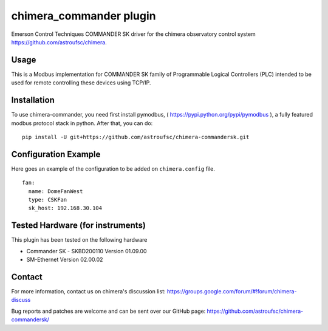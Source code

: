 chimera_commander plugin
========================

Emerson Control Techniques COMMANDER SK driver for the chimera observatory control system
https://github.com/astroufsc/chimera.

Usage
-----

This is a Modbus implementation for COMMANDER SK family of Programmable Logical Controllers (PLC) intended to be used
for remote controlling these devices using TCP/IP.

.. image:: docs/controller.jpg

Installation
------------

To use chimera-commander, you need first install pymodbus, ( https://pypi.python.org/pypi/pymodbus ),
a fully featured modbus protocol stack in  python. After that, you can do:

::

    pip install -U git+https://github.com/astroufsc/chimera-commandersk.git


Configuration Example
---------------------

Here goes an example of the configuration to be added on ``chimera.config`` file.

::

    fan:
      name: DomeFanWest
      type: CSKFan
      sk_host: 192.168.30.104

Tested Hardware (for instruments)
---------------------------------

This plugin has been tested on the following hardware

* Commander SK - SKBD200110	Version 01.09.00
* SM-Ethernet	Version 02.00.02

Contact
-------

For more information, contact us on chimera's discussion list:
https://groups.google.com/forum/#!forum/chimera-discuss

Bug reports and patches are welcome and can be sent over our GitHub page:
https://github.com/astroufsc/chimera-commandersk/